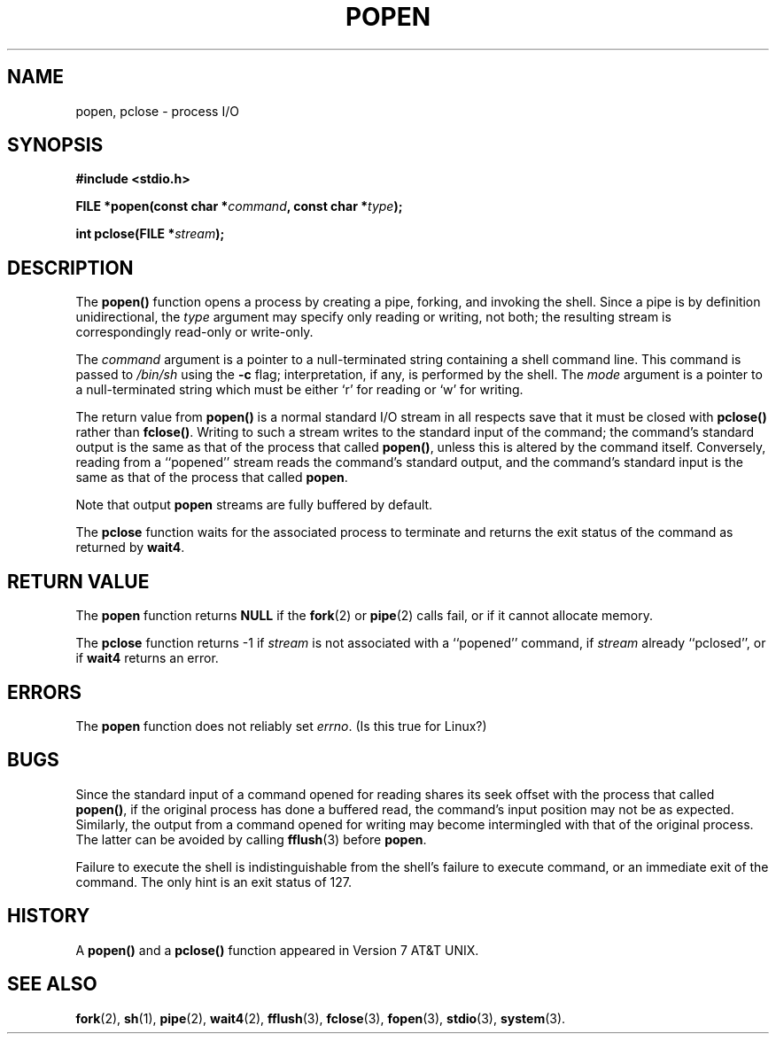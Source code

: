 .\" Copyright 1991 The Regents of the University of California.
.\" All rights reserved.
.\"
.\" Redistribution and use in source and binary forms, with or without
.\" modification, are permitted provided that the following conditions
.\" are met:
.\" 1. Redistributions of source code must retain the above copyright
.\"    notice, this list of conditions and the following disclaimer.
.\" 2. Redistributions in binary form must reproduce the above copyright
.\"    notice, this list of conditions and the following disclaimer in the
.\"    documentation and/or other materials provided with the distribution.
.\" 3. All advertising materials mentioning features or use of this software
.\"    must display the following acknowledgement:
.\"	This product includes software developed by the University of
.\"	California, Berkeley and its contributors.
.\" 4. Neither the name of the University nor the names of its contributors
.\"    may be used to endorse or promote products derived from this software
.\"    without specific prior written permission.
.\"
.\" THIS SOFTWARE IS PROVIDED BY THE REGENTS AND CONTRIBUTORS ``AS IS'' AND
.\" ANY EXPRESS OR IMPLIED WARRANTIES, INCLUDING, BUT NOT LIMITED TO, THE
.\" IMPLIED WARRANTIES OF MERCHANTABILITY AND FITNESS FOR A PARTICULAR PURPOSE
.\" ARE DISCLAIMED.  IN NO EVENT SHALL THE REGENTS OR CONTRIBUTORS BE LIABLE
.\" FOR ANY DIRECT, INDIRECT, INCIDENTAL, SPECIAL, EXEMPLARY, OR CONSEQUENTIAL
.\" DAMAGES (INCLUDING, BUT NOT LIMITED TO, PROCUREMENT OF SUBSTITUTE GOODS
.\" OR SERVICES; LOSS OF USE, DATA, OR PROFITS; OR BUSINESS INTERRUPTION)
.\" HOWEVER CAUSED AND ON ANY THEORY OF LIABILITY, WHETHER IN CONTRACT, STRICT
.\" LIABILITY, OR TORT (INCLUDING NEGLIGENCE OR OTHERWISE) ARISING IN ANY WAY
.\" OUT OF THE USE OF THIS SOFTWARE, EVEN IF ADVISED OF THE POSSIBILITY OF
.\" SUCH DAMAGE.
.\"
.\"     @(#)popen.3	6.4 (Berkeley) 4/30/91
.\"
.\" Converted for Linux, Mon Nov 29 14:45:38 1993, faith@cs.unc.edu
.\" Modified Sat May 18 20:37:44 1996 by Martin Schulze (joey@linux.de)
.\"
.TH POPEN 3  "17 May 1996" "BSD MANPAGE" "Linux Programmer's Manual"
.SH NAME
popen, pclose \- process I/O
.SH SYNOPSIS
.B #include <stdio.h>
.sp
.BI "FILE *popen(const char *" command ", const char *" type );
.sp
.BI "int pclose(FILE *" stream );
.SH DESCRIPTION
The
.B popen()
function opens a process by creating a pipe, forking, and invoking the
shell.  Since a pipe is by definition unidirectional, the
.I type
argument may specify only reading or writing, not both; the resulting
stream is correspondingly read-only or write-only.
.PP
The
.I command
argument is a pointer to a null-terminated string containing a shell
command line.  This command is passed to
.I /bin/sh
using the
.B \-c
flag; interpretation, if any, is performed by the shell.  The
.I mode
argument is a pointer to a null-terminated string which must be either `r'
for reading or `w' for writing.
.PP
The return value from
.B popen()
is a normal standard I/O stream in all respects save that it must be closed
with
.B pclose()
rather than
.BR fclose() .
Writing to such a stream writes to the standard input of the command; the
command's standard output is the same as that of the process that called
.BR popen() ,
unless this is altered by the command itself.  Conversely, reading from a
``popened'' stream reads the command's standard output, and the command's
standard input is the same as that of the process that called
.BR popen .
.PP
Note that output
.B popen
streams are fully buffered by default.
.PP
The
.B pclose
function waits for the associated process to terminate and returns the exit
status of the command as returned by
.BR wait4 .
.SH "RETURN VALUE"
The
.B popen
function returns
.B NULL
if the
.BR fork (2)
or
.BR pipe (2)
calls fail, or if it cannot allocate memory.
.PP
The
.B pclose
function returns \-1 if
.I stream
is not associated with a ``popened'' command, if
.I stream
already ``pclosed'', or if
.B wait4
returns an error.
.SH ERRORS
The
.B popen
function does not reliably set
.IR errno .
(Is this true for Linux?)
.SH BUGS
Since the standard input of a command opened for reading shares its seek
offset with the process that called
.BR popen() ,
if the original process has done a buffered read, the command's input
position may not be as expected.  Similarly, the output from a command
opened for writing may become intermingled with that of the original
process.  The latter can be avoided by calling
.BR fflush (3)
before
.BR popen .
.PP
Failure to execute the shell is indistinguishable from the shell's failure
to execute command, or an immediate exit of the command.  The only hint is
an exit status of 127.
.SH HISTORY
A
.B popen()
and a
.B pclose()
function appeared in Version 7 AT&T UNIX.
.SH "SEE ALSO"
.BR fork (2),
.BR sh (1),
.BR pipe (2),
.BR wait4 (2),
.BR fflush "(3),
.BR fclose (3),
.BR fopen (3),
.BR stdio (3),
.BR system (3).
